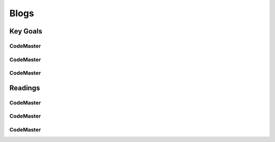 .. AI-Learning-Journey 
.. Readings
.. Blogs

Blogs
+++++

Key Goals
=================================

CodeMaster
----------

CodeMaster
----------

CodeMaster
----------


Readings
=============

CodeMaster
----------

CodeMaster
----------

CodeMaster
----------
